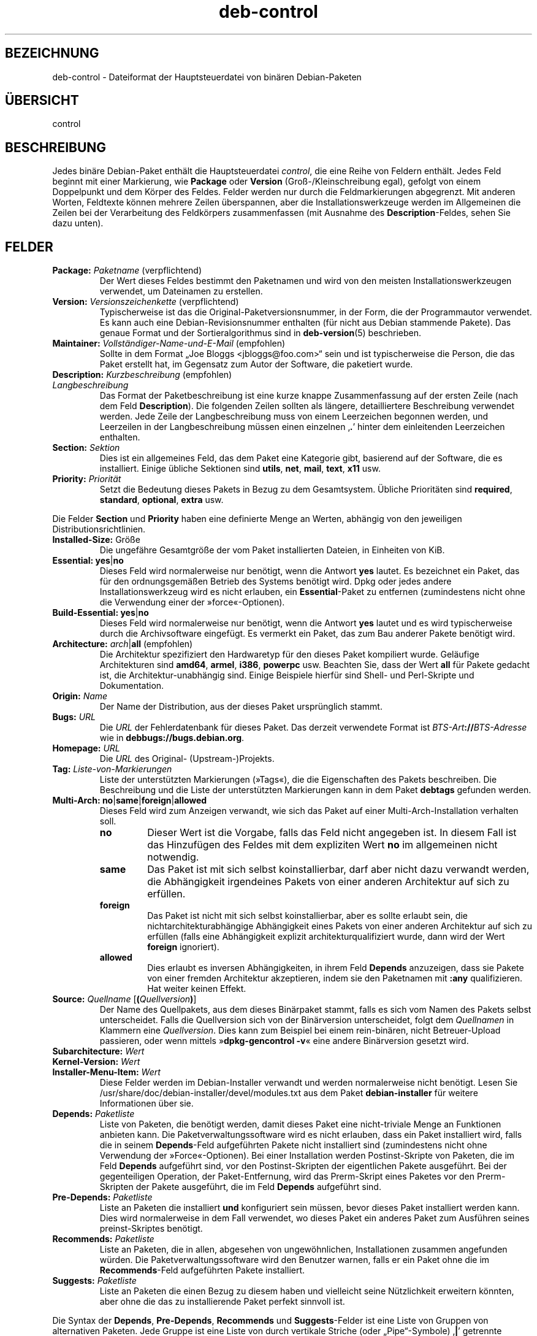 .\" dpkg manual page - deb-control(5)
.\"
.\" Copyright © 1995 Raul Miller, Ian Jackson, Ian Murdock
.\" Copyright © 1999 Ben Collins <bcollins@debian.org>
.\" Copyright © 2000 Wichert Akkerman <wakkerma@debian.org>
.\" Copyright © 2007-2011, 2013-2015 Guillem Jover <guillem@debian.org>
.\" Copyright © 2008-2012 Raphaël Hertzog <hertzog@debian.org>
.\"
.\" This is free software; you can redistribute it and/or modify
.\" it under the terms of the GNU General Public License as published by
.\" the Free Software Foundation; either version 2 of the License, or
.\" (at your option) any later version.
.\"
.\" This is distributed in the hope that it will be useful,
.\" but WITHOUT ANY WARRANTY; without even the implied warranty of
.\" MERCHANTABILITY or FITNESS FOR A PARTICULAR PURPOSE.  See the
.\" GNU General Public License for more details.
.\"
.\" You should have received a copy of the GNU General Public License
.\" along with this program.  If not, see <https://www.gnu.org/licenses/>.
.
.\"*******************************************************************
.\"
.\" This file was generated with po4a. Translate the source file.
.\"
.\"*******************************************************************
.TH deb\-control 5 %RELEASE_DATE% %VERSION% dpkg\-Programmsammlung
.nh
.SH BEZEICHNUNG
deb\-control \- Dateiformat der Hauptsteuerdatei von binären Debian\-Paketen
.
.SH ÜBERSICHT
control
.
.SH BESCHREIBUNG
Jedes binäre Debian\-Paket enthält die Hauptsteuerdatei \fIcontrol\fP, die eine
Reihe von Feldern enthält. Jedes Feld beginnt mit einer Markierung, wie
\fBPackage\fP oder \fBVersion\fP (Groß\-/Kleinschreibung egal), gefolgt von einem
Doppelpunkt und dem Körper des Feldes. Felder werden nur durch die
Feldmarkierungen abgegrenzt. Mit anderen Worten, Feldtexte können mehrere
Zeilen überspannen, aber die Installationswerkzeuge werden im Allgemeinen
die Zeilen bei der Verarbeitung des Feldkörpers zusammenfassen (mit Ausnahme
des \fBDescription\fP\-Feldes, sehen Sie dazu unten).
.
.SH FELDER
.TP 
\fBPackage:\fP \fIPaketname\fP (verpflichtend)
Der Wert dieses Feldes bestimmt den Paketnamen und wird von den meisten
Installationswerkzeugen verwendet, um Dateinamen zu erstellen.
.TP 
\fBVersion:\fP \fIVersionszeichenkette\fP (verpflichtend)
Typischerweise ist das die Original\-Paketversionsnummer, in der Form, die
der Programmautor verwendet. Es kann auch eine Debian\-Revisionsnummer
enthalten (für nicht aus Debian stammende Pakete). Das genaue Format und der
Sortieralgorithmus sind in \fBdeb\-version\fP(5) beschrieben.
.TP 
\fBMaintainer:\fP \fIVollständiger\-Name\-und\-E\-Mail\fP (empfohlen)
Sollte in dem Format „Joe Bloggs <jbloggs@foo.com>“ sein und ist
typischerweise die Person, die das Paket erstellt hat, im Gegensatz zum
Autor der Software, die paketiert wurde.
.TP 
\fBDescription:\fP \fIKurzbeschreibung\fP (empfohlen)
.TQ
\fB \fP\fILangbeschreibung\fP
.br
Das Format der Paketbeschreibung ist eine kurze knappe Zusammenfassung auf
der ersten Zeile (nach dem Feld \fBDescription\fP). Die folgenden Zeilen
sollten als längere, detailliertere Beschreibung verwendet werden. Jede
Zeile der Langbeschreibung muss von einem Leerzeichen begonnen werden, und
Leerzeilen in der Langbeschreibung müssen einen einzelnen ‚\fB.\fP’ hinter dem
einleitenden Leerzeichen enthalten.
.TP 
\fBSection:\fP\fI Sektion\fP
Dies ist ein allgemeines Feld, das dem Paket eine Kategorie gibt, basierend
auf der Software, die es installiert. Einige übliche Sektionen sind
\fButils\fP, \fBnet\fP, \fBmail\fP, \fBtext\fP, \fBx11\fP usw.
.TP 
\fBPriority:\fP\fI Priorität\fP
Setzt die Bedeutung dieses Pakets in Bezug zu dem Gesamtsystem. Übliche
Prioritäten sind \fBrequired\fP, \fBstandard\fP, \fBoptional\fP, \fBextra\fP usw.
.LP
Die Felder \fBSection\fP und \fBPriority\fP haben eine definierte Menge an Werten,
abhängig von den jeweiligen Distributionsrichtlinien.
.
.TP 
\fBInstalled\-Size:\fP Größe
Die ungefähre Gesamtgröße der vom Paket installierten Dateien, in Einheiten
von KiB.
.
.TP 
\fBEssential:\fP \fByes\fP|\fBno\fP
Dieses Feld wird normalerweise nur benötigt, wenn die Antwort \fByes\fP
lautet. Es bezeichnet ein Paket, das für den ordnungsgemäßen Betrieb des
Systems benötigt wird. Dpkg oder jedes andere Installationswerkzeug wird es
nicht erlauben, ein \fBEssential\fP\-Paket zu entfernen (zumindestens nicht ohne
die Verwendung einer der »force«\-Optionen).
.TP 
\fBBuild\-Essential:\fP \fByes\fP|\fBno\fP
Dieses Feld wird normalerweise nur benötigt, wenn die Antwort \fByes\fP lautet
und es wird typischerweise durch die Archivsoftware eingefügt. Es vermerkt
ein Paket, das zum Bau anderer Pakete benötigt wird.
.TP 
\fBArchitecture:\fP \fIarch\fP|\fBall\fP (empfohlen)
Die Architektur spezifiziert den Hardwaretyp für den dieses Paket kompiliert
wurde. Geläufige Architekturen sind \fBamd64\fP, \fBarmel\fP, \fBi386\fP, \fBpowerpc\fP
usw. Beachten Sie, dass der Wert \fBall\fP für Pakete gedacht ist, die
Architektur\-unabhängig sind. Einige Beispiele hierfür sind Shell\- und
Perl\-Skripte und Dokumentation.
.TP 
\fBOrigin:\fP\fI Name\fP
Der Name der Distribution, aus der dieses Paket ursprünglich stammt.
.TP 
\fBBugs:\fP\fI URL\fP
Die \fIURL\fP der Fehlerdatenbank für dieses Paket. Das derzeit verwendete
Format ist \fIBTS\-Art\fP\fB://\fP\fIBTS\-Adresse\fP wie in
\fBdebbugs://bugs.debian.org\fP.
.TP 
\fBHomepage:\fP\fI URL\fP
Die \fIURL\fP des Original\- (Upstream\-)Projekts.
.TP 
\fBTag:\fP \fI Liste\-von\-Markierungen\fP
Liste der unterstützten Markierungen (»Tags«), die die Eigenschaften des
Pakets beschreiben. Die Beschreibung und die Liste der unterstützten
Markierungen kann in dem Paket \fBdebtags\fP gefunden werden.
.TP 
\fBMulti\-Arch:\fP \fBno\fP|\fBsame\fP|\fBforeign\fP|\fBallowed\fP
Dieses Feld wird zum Anzeigen verwandt, wie sich das Paket auf einer
Multi\-Arch\-Installation verhalten soll.
.RS
.TP 
\fBno\fP
Dieser Wert ist die Vorgabe, falls das Feld nicht angegeben ist. In diesem
Fall ist das Hinzufügen des Feldes mit dem expliziten Wert \fBno\fP im
allgemeinen nicht notwendig.
.TP 
\fBsame\fP
Das Paket ist mit sich selbst koinstallierbar, darf aber nicht dazu verwandt
werden, die Abhängigkeit irgendeines Pakets von einer anderen Architektur
auf sich zu erfüllen.
.TP 
\fBforeign\fP
Das Paket ist nicht mit sich selbst koinstallierbar, aber es sollte erlaubt
sein, die nichtarchitekturabhängige Abhängigkeit eines Pakets von einer
anderen Architektur auf sich zu erfüllen (falls eine Abhängigkeit explizit
architekturqualifiziert wurde, dann wird der Wert \fBforeign\fP ignoriert).
.TP 
\fBallowed\fP
Dies erlaubt es inversen Abhängigkeiten, in ihrem Feld \fBDepends\fP
anzuzeigen, dass sie Pakete von einer fremden Architektur akzeptieren, indem
sie den Paketnamen mit \fB:any\fP qualifizieren. Hat weiter keinen Effekt.
.RE
.TP 
\fBSource:\fP \fIQuellname\fP [\fB(\fP\fIQuellversion\fP\fB)\fP]
Der Name des Quellpakets, aus dem dieses Binärpaket stammt, falls es sich
vom Namen des Pakets selbst unterscheidet. Falls die Quellversion sich von
der Binärversion unterscheidet, folgt dem \fIQuellnamen\fP in Klammern eine
\fIQuellversion\fP. Dies kann zum Beispiel bei einem rein\-binären, nicht
Betreuer\-Upload passieren, oder wenn mittels »\fBdpkg\-gencontrol \-v\fP« eine
andere Binärversion gesetzt wird.
.TP 
\fBSubarchitecture:\fP \fI Wert\fP
.TQ
\fBKernel\-Version:\fP \fI Wert\fP
.TQ
\fBInstaller\-Menu\-Item:\fP \fI Wert\fP
Diese Felder werden im Debian\-Installer verwandt und werden normalerweise
nicht benötigt. Lesen Sie /usr/share/doc/debian\-installer/devel/modules.txt
aus dem Paket \fBdebian\-installer\fP für weitere Informationen über sie.

.TP 
\fBDepends:\fP \fI Paketliste\fP
Liste von Paketen, die benötigt werden, damit dieses Paket eine
nicht\-triviale Menge an Funktionen anbieten kann. Die
Paketverwaltungssoftware wird es nicht erlauben, dass ein Paket installiert
wird, falls die in seinem \fBDepends\fP\-Feld aufgeführten Pakete nicht
installiert sind (zumindestens nicht ohne Verwendung der
»Force«\-Optionen). Bei einer Installation werden Postinst\-Skripte von
Paketen, die im Feld \fBDepends\fP aufgeführt sind, vor den Postinst\-Skripten
der eigentlichen Pakete ausgeführt. Bei der gegenteiligen Operation, der
Paket\-Entfernung, wird das Prerm\-Skript eines Paketes vor den Prerm\-Skripten
der Pakete ausgeführt, die im Feld \fBDepends\fP aufgeführt sind.
.TP 
\fBPre\-Depends:\fP \fI Paketliste\fP
Liste an Paketen die installiert \fBund\fP konfiguriert sein müssen, bevor
dieses Paket installiert werden kann. Dies wird normalerweise in dem Fall
verwendet, wo dieses Paket ein anderes Paket zum Ausführen seines
preinst\-Skriptes benötigt.
.TP 
\fBRecommends:\fP \fI Paketliste\fP
Liste an Paketen, die in allen, abgesehen von ungewöhnlichen, Installationen
zusammen angefunden würden. Die Paketverwaltungssoftware wird den Benutzer
warnen, falls er ein Paket ohne die im \fBRecommends\fP\-Feld aufgeführten
Pakete installiert.
.TP 
\fBSuggests:\fP \fI Paketliste\fP
Liste an Paketen die einen Bezug zu diesem haben und vielleicht seine
Nützlichkeit erweitern könnten, aber ohne die das zu installierende Paket
perfekt sinnvoll ist.
.LP
Die Syntax der \fBDepends\fP, \fBPre\-Depends\fP, \fBRecommends\fP und
\fBSuggests\fP\-Felder ist eine Liste von Gruppen von alternativen Paketen. Jede
Gruppe ist eine Liste von durch vertikale Striche (oder „Pipe“\-Symbole)
‚\fB|\fP’ getrennte Pakete. Die Gruppen werden durch Kommata getrennt. Kommata
müssen als „UND“, vertikale Striche als „ODER“ gelesen werden, wobei die
vertikalen Striche stärker binden. Jeder Paketname wird optional gefolgt von
einer Architektur\-Spezifikation, die nach einem Doppelpunkt »:« angehängt
wird, optional gefolgt von einer Versionsnummer\-Spezifikation in Klammern.
.LP
Eine Architektur\-Spezifikation kann eine echte Debian\-Architektur sein (seit
Dpkg 1.16.5) oder \fBany\fP (seit Dpkg 1.16.2). Falls sie fehlt, ist die
Vorgabe die aktuelle Programmpaketarchitektur. Ein echter
Debian\-Architekturname wird genau auf diese Architektur für diesen
Paketnamen passen, \fBany\fP wird auf jede Architektur für diesen Paketnamen
passen, falls das Paket als \fBMulti\-Arch: allowed\fP markiert wurde.
.LP
Eine Versionsnummer kann mit ‚\fB>>\fP’ beginnen, in diesem Falle
passen alle neueren Versionen, und kann die Debian\-Paketrevision (getrennt
durch einen Bindestrich) enthalten oder auch nicht. Akzeptierte
Versionsbeziehungen sind ‚\fB>>\fP’ für größer als, ‚\fB<<\fP’ für
kleiner als, ‚\fB>=\fP’ für größer als oder identisch zu, ‚\fB<=\fP’ für
kleiner als oder identisch zu und ‚\fB=\fP’ für identisch zu.
.TP 
\fBBreaks:\fP \fI Paketliste\fP
Liste Paketen auf, die von diesem Paket beschädigt werden, zum Beispiel in
dem sie Fehler zugänglich machen, wenn sich das andere Paket auf dieses
Paket verlässt. Die Paketverwaltungssoftware wird es beschädigten Paketen
nicht erlauben, sich zu konfigurieren; im Allgemeinen wird das Problem
behoben, indem ein Upgrade des im \fBBreaks\fP\-Feld aufgeführten Pakets
durchgeführt wird.
.TP 
\fBConflicts:\fP \fI Paketliste\fP
Liste an Paketen, die mit diesem in Konflikt stehen, beispielsweise indem
beide Dateien den gleichen Namen enthalten. Die Paketverwaltungssoftware
wird es nicht erlauben, Pakete, die in Konflikt stehen, gleichzeitig zu
installieren. Zwei in Konflikt stehende Pakete sollten jeweils eine
\fBConflicts\fP\-Zeile enthalten, die das andere Paket erwähnen.
.TP 
\fBReplaces:\fP \fIPaketliste\fP
Liste an Paketen, von denen dieses Dateien ersetzt. Dies wird dazu
verwendet, um diesem Paket zu erlauben, Dateien von einem anderen Paket zu
ersetzen und wird gewöhnlich mit dem \fBConflicts\fP\-Feld verwendet, um die
Entfernung des anderen Paketes zu erlauben, falls dieses auch die gleichen
Dateien wie das im Konflikt stehende Paket hat.
.LP
Die Syntax von \fBBreaks\fP, \fBConflicts\fP und \fBReplaces\fP ist eine Liste von
Paketnamen, getrennt durch Kommata (und optionalen Leerraumzeichen). Im
\fBBreaks\fP\- und \fBConflicts\fP\-Feld sollte das Komma als „ODER“ gelesen
werden. Eine optionale Architektur\-Spezifikation kann mit der gleichen
Syntax wie oben an den Paketnamen angehängt werden; der Vorgabewert ist
allerdings \fBany\fP statt der Architektur des Programms. Eine optionale
Version kann auch mit der gleichen Syntax wie oben für die \fBBreaks\fP\-,
\fBConflicts\fP\- und \fBReplaces\fP\-Felder angegeben werden.
.
.TP 
\fBProvides:\fP \fI Paketliste\fP
Dies ist eine Liste von virtuellen Paketen, die dieses Paket
bereitstellt. Gewöhnlich wird dies verwendet, wenn mehrere Pakete alle den
gleichen Dienst bereitstellen. Beispielsweise können Sendmail und Exim als
Mailserver dienen, daher stellen sie ein gemeinsames Paket
(„mail\-transport\-agent“) bereit, von dem andere Pakete abhängen können. Dies
erlaubt es Sendmail oder Exim als gültige Optionen zur Erfüllung der
Abhängigkeit zu dienen. Dies verhindert, dass Pakete, die von einem
E\-Mail\-Server abhängen, alle Paketnamen für alle E\-Mail\-Server wissen und
‚\fB|\fP’ zur Unterteilung der Liste verwenden müssen.
.LP
Die Syntax von \fBProvides\fP ist eine Liste von Paketnamen, getrennt durch
Kommata (und optionalen Leerraumzeichen). Eine optionale
Architektur\-Spezifikation kann mit der gleichen Syntax wie oben an den
Paketnamen angehängt werden. Falls diese fehlt, ist die Vorgabe die binäre
Paketarchitektur. Eine optionale genaue (identisch mit) Version kann auch
mit der gleichen Syntax wie oben angegeben werden (seit Dpkg 1.17.11
berücksichtigt).
.
.TP 
\fBBuilt\-Using:\fP \fI Paketliste\fP
Dieses Feld führt zusätzliche Quellpakete auf, die während des Baus des
Binärpakets verwandt wurden. Dies dient als Hinweis für die
Archivverwaltungssoftware, dass zusätzliche Quellpakete vorhanden bleiben
müssen, während dieses Binärpaket betreut wird. Dieses Feld muss eine Liste
von Quellpaketnamen enthalten, bei denen eine strenge Versionsbeziehung
‚\fB=\fP’ angegeben ist. Beachten Sie, dass die Archivverwaltungssoftware
wahrscheinlich einen Upload ablehnen wird, bei dem eine
\fBBuilt\-Using\fP\-Beziehung angegeben wurde, die innerhalb des Archivs nicht
erfüllt werden kann.
.
.TP 
\fBBuilt\-For\-Profiles:\fP\fI Profilliste (veraltet)\fP
Dieses Feld legte eine durch Leerraumzeichen getrennte Liste von Bauprofilen
fest, unter denen dieses Programmpaket gebaut wurde (von Dpkg 1.17.2 bis
1.18.18). Die bisher in diesem Feld gefundenen Informationen können jetzt in
der Datei \fB.buildinfo\fP gefunden werden, die es ersetzt.
.
.TP 
\fBAuto\-Built\-Package:\fP\fI Begründungsliste\fP
Dieses Feld legt eine durch Leerraumzeichen getrennte Liste von Begründungen
fest, warum dieses Paket automatisch erstellt wurde. Binärpakete, die mit
diesem Feld markiert wurden, werden nicht in der Hauptquellsteuerdatei
\fIdebian/control\fP auftauchen. Die einzige derzeit verwandte Begründung ist
\fBdebug\-symbols\fP.
.
.SH BEISPIEL
.\" .RS
.nf
# Comment
Package: grep
Essential: yes
Priority: required
Section: base
Maintainer: Wichert Akkerman <wakkerma@debian.org>
Architecture: sparc
Version: 2.4\-1
Pre\-Depends: libc6 (>= 2.0.105)
Provides: rgrep
Conflicts: rgrep
Description: GNU grep, egrep und fgrep.
 Die GNU\-Familie der Grep\-Werkzeuge könnte die »schnellste im Westen« sein.
 GNU Grep basiert auf einem schellen »lazy\-state deterministic matcher«
 (rund zweimal so schnell wie der standardmäßige Unix\-Egrep) hybridisiert
 mit einer Boyer\-Moore\-Gosper\-Suche für eine feste Zeichenkette, die
 unmöglichen Text von der Betrachtung durch den vollen »Matcher« verhindert
 ohne notwendigerweise jedes Zeichen anzuschauen. Das Ergebnis ist
 typischerweise um ein mehrfaches Schneller als Unix Grep oder Egrep.
 (Reguläre Ausdrücke, die Rückreferenzierungen enthalten, werden allerdings
 langsamer laufen.)
.fi
.\" .RE
.
.SH "SIEHE AUCH"
\fBdeb\fP(5), \fBdeb\-version\fP(5), \fBdebtags\fP(1), \fBdpkg\fP(1), \fBdpkg\-deb\fP(1).
.SH ÜBERSETZUNG
Die deutsche Übersetzung wurde 2004, 2006-2017 von Helge Kreutzmann
<debian@helgefjell.de>, 2007 von Florian Rehnisch <eixman@gmx.de> und
2008 von Sven Joachim <svenjoac@gmx.de>
angefertigt. Diese Übersetzung ist Freie Dokumentation; lesen Sie die
GNU General Public License Version 2 oder neuer für die Kopierbedingungen.
Es gibt KEINE HAFTUNG.

